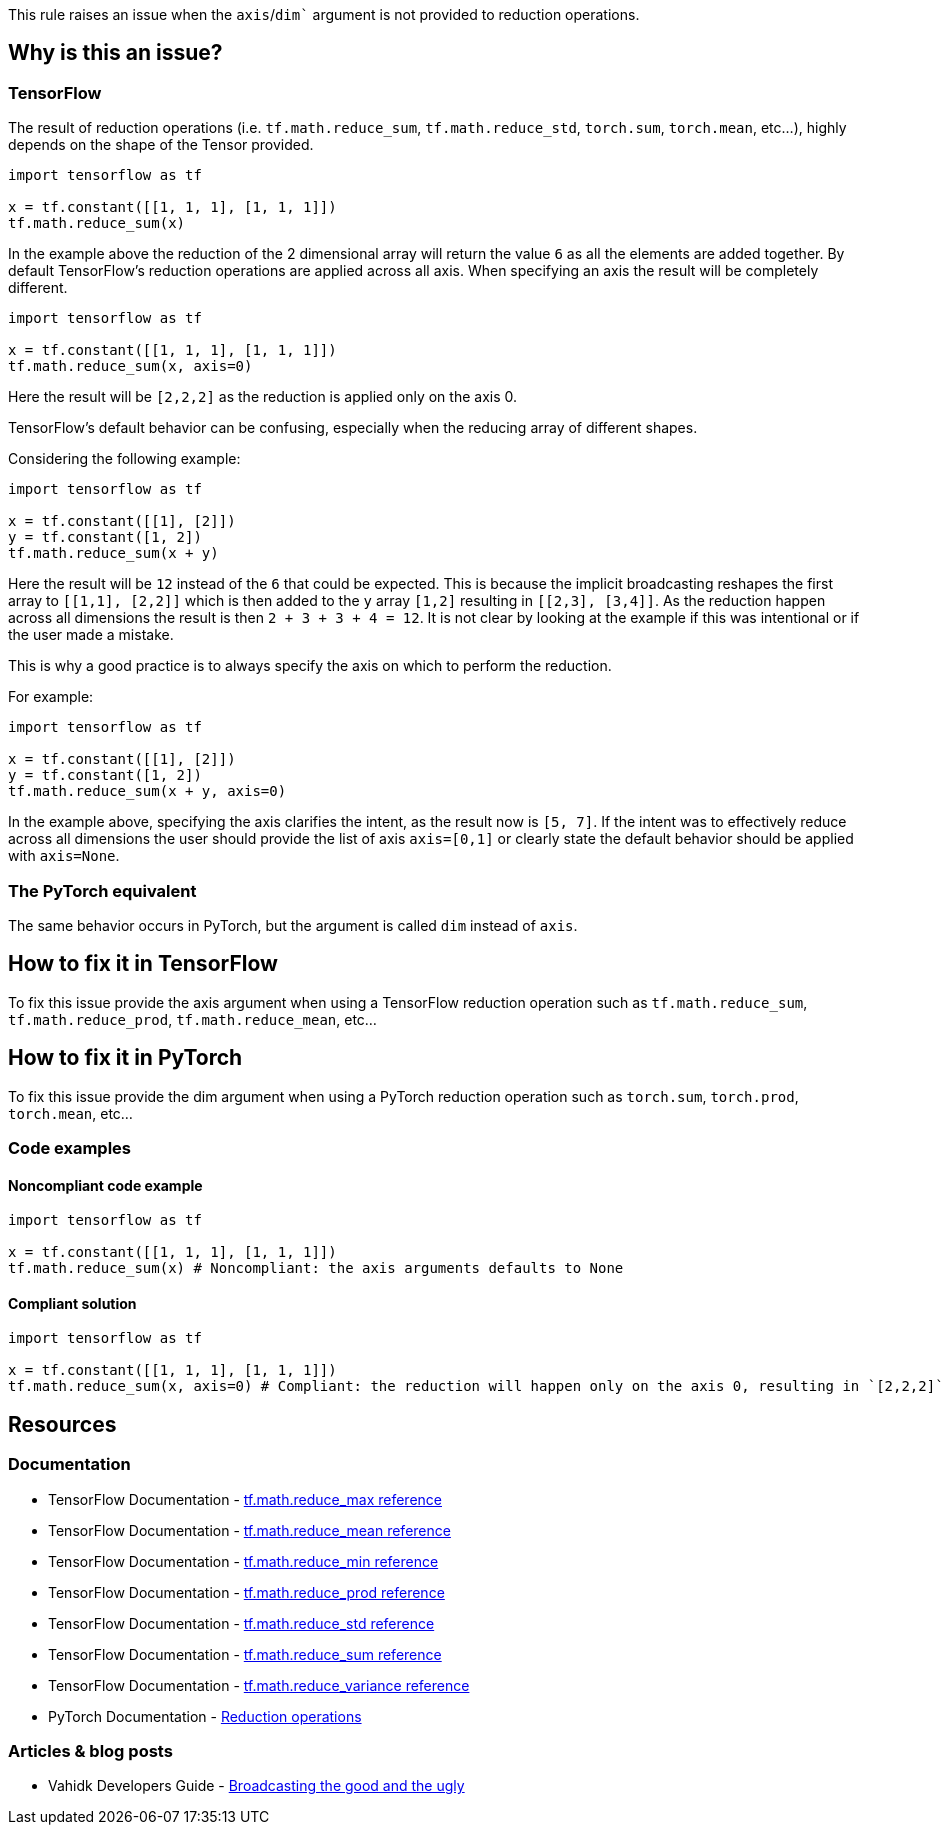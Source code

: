 This rule raises an issue when the `axis`/`dim`` argument is not provided to reduction operations.

== Why is this an issue?

=== TensorFlow

The result of reduction operations (i.e. ``tf.math.reduce_sum``, ``tf.math.reduce_std``, ``torch.sum``, ``torch.mean``, etc...),
highly depends on the shape of the Tensor provided. 

[source,python]
----
import tensorflow as tf

x = tf.constant([[1, 1, 1], [1, 1, 1]])
tf.math.reduce_sum(x)
----

In the example above the reduction of the 2 dimensional array will return the value `6` as all the elements are added together.
By default TensorFlow's reduction operations are applied across all axis. When specifying an axis the result will be completely different.

[source,python]
----
import tensorflow as tf

x = tf.constant([[1, 1, 1], [1, 1, 1]])
tf.math.reduce_sum(x, axis=0)
----

Here the result will be `[2,2,2]` as the reduction is applied only on the axis 0.

TensorFlow's default behavior can be confusing, especially when the reducing array of different shapes. 

Considering the following example:

[source,python]
----
import tensorflow as tf

x = tf.constant([[1], [2]])
y = tf.constant([1, 2])
tf.math.reduce_sum(x + y)
----

Here the result will be `12` instead of the `6` that could be expected. This is because the implicit broadcasting reshapes the 
first array to `[[1,1], [2,2]]` which is then added to the `y` array `[1,2]` resulting in ``[[2,3], [3,4]]``. As the 
reduction happen across all dimensions the result is then ``2 + 3 + 3 + 4 = 12``. It is not clear by looking at the example 
if this was intentional or if the user made a mistake.

This is why a good practice is to always specify the axis on which to perform the reduction.

For example: 

[source,python]
----
import tensorflow as tf

x = tf.constant([[1], [2]])
y = tf.constant([1, 2])
tf.math.reduce_sum(x + y, axis=0)
----

In the example above, specifying the axis clarifies the intent, as the result now is ``[5, 7]``. If the intent was to effectively
reduce across all dimensions the user should provide the list of axis `axis=[0,1]` 
or clearly state the default behavior should be applied with ``axis=None``.

=== The PyTorch equivalent

The same behavior occurs in PyTorch, but the argument is called `dim` instead of `axis`.

== How to fix it in TensorFlow

To fix this issue provide the axis argument when using a TensorFlow reduction operation such as ``tf.math.reduce_sum``, ``tf.math.reduce_prod``, ``tf.math.reduce_mean``, etc...

== How to fix it in PyTorch

To fix this issue provide the dim argument when using a PyTorch reduction operation such as ``torch.sum``, ``torch.prod``, ``torch.mean``, etc...

=== Code examples

==== Noncompliant code example

[source,python,diff-id=1,diff-type=noncompliant]
----
import tensorflow as tf

x = tf.constant([[1, 1, 1], [1, 1, 1]])
tf.math.reduce_sum(x) # Noncompliant: the axis arguments defaults to None
----

==== Compliant solution

[source,python,diff-id=1,diff-type=compliant]
----
import tensorflow as tf

x = tf.constant([[1, 1, 1], [1, 1, 1]])
tf.math.reduce_sum(x, axis=0) # Compliant: the reduction will happen only on the axis 0, resulting in `[2,2,2]` 
----


== Resources
=== Documentation

* TensorFlow Documentation - https://www.tensorflow.org/api_docs/python/tf/math/reduce_max[tf.math.reduce_max reference]
* TensorFlow Documentation - https://www.tensorflow.org/api_docs/python/tf/math/reduce_mean[tf.math.reduce_mean reference]
* TensorFlow Documentation - https://www.tensorflow.org/api_docs/python/tf/math/reduce_min[tf.math.reduce_min reference]
* TensorFlow Documentation - https://www.tensorflow.org/api_docs/python/tf/math/reduce_prod[tf.math.reduce_prod reference]
* TensorFlow Documentation - https://www.tensorflow.org/api_docs/python/tf/math/reduce_std[tf.math.reduce_std reference]
* TensorFlow Documentation - https://www.tensorflow.org/api_docs/python/tf/math/reduce_sum[tf.math.reduce_sum reference]
* TensorFlow Documentation - https://www.tensorflow.org/api_docs/python/tf/math/reduce_variance[tf.math.reduce_variance reference]

* PyTorch Documentation - https://pytorch.org/docs/stable/torch.html#reduction-ops[Reduction operations]

=== Articles & blog posts

* Vahidk Developers Guide - https://github.com/vahidk/EffectiveTensorflow?tab=readme-ov-file#broadcasting-the-good-and-the-ugly[Broadcasting the good and the ugly]
